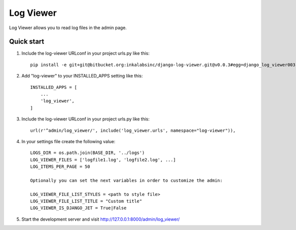==========
Log Viewer
==========

Log Viewer allows you to read log files in the admin page.

Quick start
-----------
1. Include the log-viewer URLconf in your project urls.py like this::

    pip install -e git+git@bitbucket.org:inkalabsinc/django-log-viewer.git@v0.0.3#egg=django_log_viewer003



2. Add "log-viewer" to your INSTALLED_APPS setting like this::

    INSTALLED_APPS = [
        ...
        'log_viewer',
    ]

3. Include the log-viewer URLconf in your project urls.py like this::

    url(r'^admin/log_viewer/', include('log_viewer.urls', namespace="log-viewer")),

4. In your settings file create the following value::

    LOGS_DIR = os.path.join(BASE_DIR, '../logs')
    LOG_VIEWER_FILES = ['logfile1.log', 'logfile2.log', ...]
    LOG_ITEMS_PER_PAGE = 50

    Optionally you can set the next variables in order to customize the admin:

    LOG_VIEWER_FILE_LIST_STYLES = <path to style file>
    LOG_VIEWER_FILE_LIST_TITLE = "Custom title"
    LOG_VIEWER_IS_DJANGO_JET = True|False

5. Start the development server and visit http://127.0.0.1:8000/admin/log_viewer/